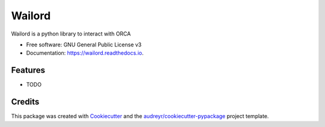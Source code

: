 =======
Wailord
=======


.. image:: https://img.shields.io/pypi/v/wailord.svg
        :target: https://pypi.python.org/pypi/wailord

.. image:: https://img.shields.io/travis/HaoZeke/wailord.svg
        :target: https://travis-ci.com/HaoZeke/wailord

.. image:: https://readthedocs.org/projects/wailord/badge/?version=latest
        :target: https://wailord.readthedocs.io/en/latest/?badge=latest
        :alt: Documentation Status


.. image:: https://pyup.io/repos/github/HaoZeke/wailord/shield.svg
     :target: https://pyup.io/repos/github/HaoZeke/wailord/
     :alt: Updates



Wailord is a python library to interact with ORCA


* Free software: GNU General Public License v3
* Documentation: https://wailord.readthedocs.io.


Features
--------

* TODO

Credits
-------

This package was created with Cookiecutter_ and the `audreyr/cookiecutter-pypackage`_ project template.

.. _Cookiecutter: https://github.com/audreyr/cookiecutter
.. _`audreyr/cookiecutter-pypackage`: https://github.com/audreyr/cookiecutter-pypackage
